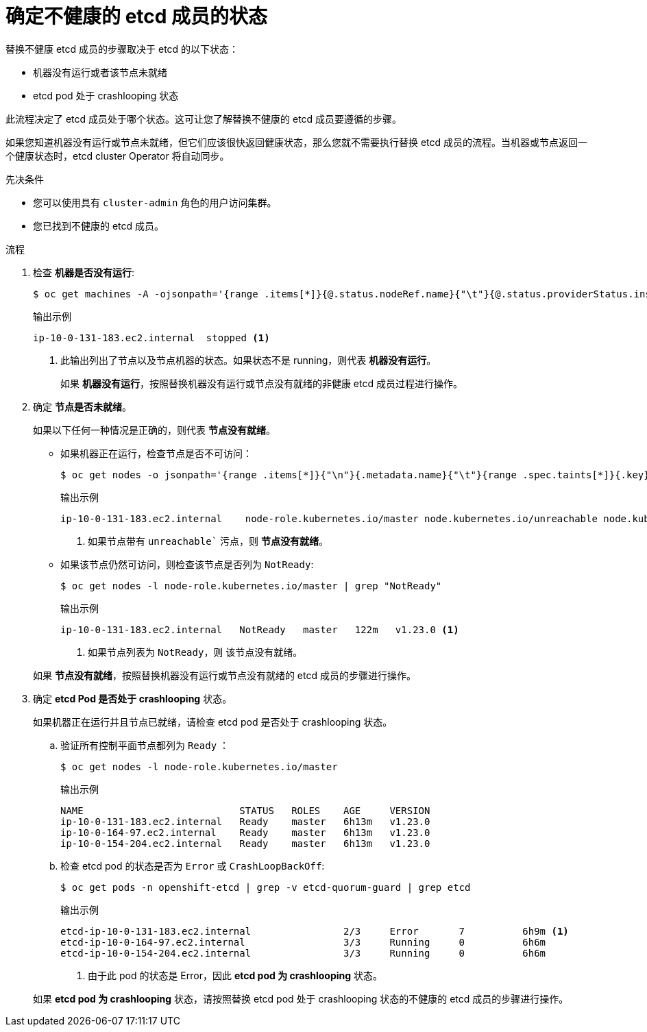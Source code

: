 // Module included in the following assemblies:
//
// * backup_and_restore/replacing-unhealthy-etcd-member.adoc

:_content-type: PROCEDURE
[id="restore-determine-state-etcd-member_{context}"]
= 确定不健康的 etcd 成员的状态

替换不健康 etcd 成员的步骤取决于 etcd 的以下状态：

* 机器没有运行或者该节点未就绪
* etcd pod 处于 crashlooping 状态

此流程决定了 etcd 成员处于哪个状态。这可让您了解替换不健康的 etcd 成员要遵循的步骤。

[注意]
====
如果您知道机器没有运行或节点未就绪，但它们应该很快返回健康状态，那么您就不需要执行替换 etcd 成员的流程。当机器或节点返回一个健康状态时，etcd cluster Operator 将自动同步。
====

.先决条件

* 您可以使用具有 `cluster-admin` 角色的用户访问集群。
* 您已找到不健康的 etcd 成员。

.流程

. 检查 *机器是否没有运行*:
+
[source,terminal]
----
$ oc get machines -A -ojsonpath='{range .items[*]}{@.status.nodeRef.name}{"\t"}{@.status.providerStatus.instanceState}{"\n"}' | grep -v running
----
+
.输出示例
[source,terminal]
----
ip-10-0-131-183.ec2.internal  stopped <1>
----
<1> 此输出列出了节点以及节点机器的状态。如果状态不是 running，则代表 *机器没有运行*。
+
// TODO: xref
如果 *机器没有运行*，按照替换机器没有运行或节点没有就绪的非健康 etcd 成员过程进行操作。


. 确定 *节点是否未就绪*。
+
如果以下任何一种情况是正确的，则代表 *节点没有就绪*。

** 如果机器正在运行，检查节点是否不可访问：
+
[source,terminal]
----
$ oc get nodes -o jsonpath='{range .items[*]}{"\n"}{.metadata.name}{"\t"}{range .spec.taints[*]}{.key}{" "}' | grep unreachable
----
+
.输出示例
[source,terminal]
----
ip-10-0-131-183.ec2.internal	node-role.kubernetes.io/master node.kubernetes.io/unreachable node.kubernetes.io/unreachable <1>
----
<1> 如果节点带有 `unreachable`` 污点，则 *节点没有就绪*。

** 如果该节点仍然可访问，则检查该节点是否列为 `NotReady`:
+
[source,terminal]
----
$ oc get nodes -l node-role.kubernetes.io/master | grep "NotReady"
----
+
.输出示例
[source,terminal]
----
ip-10-0-131-183.ec2.internal   NotReady   master   122m   v1.23.0 <1>
----
<1> 如果节点列表为 `NotReady`，则 该节点没有就绪。

+
// TODO: xref
如果 *节点没有就绪*，按照替换机器没有运行或节点没有就绪的 etcd 成员的步骤进行操作。


. 确定 *etcd Pod 是否处于 crashlooping* 状态。
+
如果机器正在运行并且节点已就绪，请检查 etcd pod 是否处于 crashlooping 状态。

.. 验证所有控制平面节点都列为 `Ready` ：
+
[source,terminal]
----
$ oc get nodes -l node-role.kubernetes.io/master
----
+
.输出示例
[source,terminal]
----
NAME                           STATUS   ROLES    AGE     VERSION
ip-10-0-131-183.ec2.internal   Ready    master   6h13m   v1.23.0
ip-10-0-164-97.ec2.internal    Ready    master   6h13m   v1.23.0
ip-10-0-154-204.ec2.internal   Ready    master   6h13m   v1.23.0
----

.. 检查 etcd pod 的状态是否为 `Error` 或 `CrashLoopBackOff`:
+
[source,terminal]
----
$ oc get pods -n openshift-etcd | grep -v etcd-quorum-guard | grep etcd
----
+
.输出示例
[source,terminal]
----
etcd-ip-10-0-131-183.ec2.internal                2/3     Error       7          6h9m <1>
etcd-ip-10-0-164-97.ec2.internal                 3/3     Running     0          6h6m
etcd-ip-10-0-154-204.ec2.internal                3/3     Running     0          6h6m
----
<1> 由于此 pod 的状态是 Error，因此 *etcd pod 为 crashlooping* 状态。

+
// TODO: xref
如果 *etcd pod 为 crashlooping* 状态，请按照替换 etcd pod 处于 crashlooping 状态的不健康的 etcd 成员的步骤进行操作。
